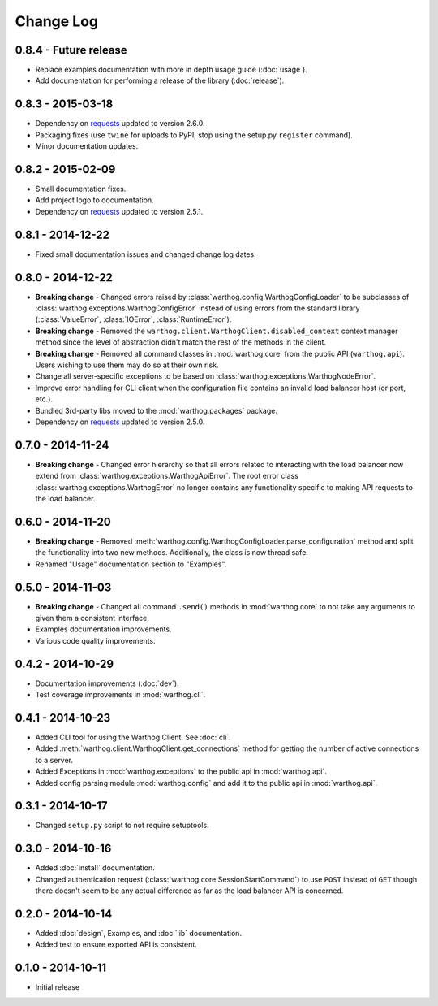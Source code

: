 Change Log
==========

0.8.4 - Future release
----------------------
* Replace examples documentation with more in depth usage guide (:doc:`usage`).
* Add documentation for performing a release of the library (:doc:`release`).

0.8.3 - 2015-03-18
------------------
* Dependency on `requests <https://github.com/kennethreitz/requests>`_ updated to version 2.6.0.
* Packaging fixes (use ``twine`` for uploads to PyPI, stop using the setup.py ``register`` command).
* Minor documentation updates.

0.8.2 - 2015-02-09
------------------
* Small documentation fixes.
* Add project logo to documentation.
* Dependency on `requests <https://github.com/kennethreitz/requests>`_ updated to version 2.5.1.

0.8.1 - 2014-12-22
------------------
* Fixed small documentation issues and changed change log dates.

0.8.0 - 2014-12-22
------------------
* **Breaking change** - Changed errors raised by :class:`warthog.config.WarthogConfigLoader`
  to be subclasses of :class:`warthog.exceptions.WarthogConfigError` instead of using errors
  from the standard library (:class:`ValueError`, :class:`IOError`, :class:`RuntimeError`).
* **Breaking change** - Removed the ``warthog.client.WarthogClient.disabled_context`` context
  manager method since the level of abstraction didn't match the rest of the methods in the
  client.
* **Breaking change** - Removed all command classes in :mod:`warthog.core` from the public API
  (``warthog.api``). Users wishing to use them may do so at their own risk.
* Change all server-specific exceptions to be based on :class:`warthog.exceptions.WarthogNodeError`.
* Improve error handling for CLI client when the configuration file contains an invalid load
  balancer host (or port, etc.).
* Bundled 3rd-party libs moved to the :mod:`warthog.packages` package.
* Dependency on `requests <https://github.com/kennethreitz/requests>`_ updated to version 2.5.0.

0.7.0 - 2014-11-24
------------------
* **Breaking change** - Changed error hierarchy so that all errors related to interacting
  with the load balancer now extend from :class:`warthog.exceptions.WarthogApiError`. The
  root error class :class:`warthog.exceptions.WarthogError` no longer contains any
  functionality specific to making API requests to the load balancer.

0.6.0 - 2014-11-20
------------------
* **Breaking change** - Removed :meth:`warthog.config.WarthogConfigLoader.parse_configuration`
  method and split the functionality into two new methods. Additionally, the class is
  now thread safe.
* Renamed "Usage" documentation section to "Examples".

0.5.0 - 2014-11-03
------------------
* **Breaking change** - Changed all command ``.send()`` methods in :mod:`warthog.core`
  to not take any arguments to given them a consistent interface.
* Examples documentation improvements.
* Various code quality improvements.

0.4.2 - 2014-10-29
------------------
* Documentation improvements (:doc:`dev`).
* Test coverage improvements in :mod:`warthog.cli`.

0.4.1 - 2014-10-23
------------------
* Added CLI tool for using the Warthog Client. See :doc:`cli`.
* Added :meth:`warthog.client.WarthogClient.get_connections` method for getting the
  number of active connections to a server.
* Added Exceptions in :mod:`warthog.exceptions` to the public api in :mod:`warthog.api`.
* Added config parsing module :mod:`warthog.config` and add it to the public api in :mod:`warthog.api`.

0.3.1 - 2014-10-17
------------------
* Changed ``setup.py`` script to not require setuptools.

0.3.0 - 2014-10-16
------------------
* Added :doc:`install` documentation.
* Changed authentication request (:class:`warthog.core.SessionStartCommand`) to use ``POST``
  instead of ``GET`` though there doesn't seem to be any actual difference as far as the
  load balancer API is concerned.

0.2.0 - 2014-10-14
------------------
* Added :doc:`design`, Examples, and :doc:`lib` documentation.
* Added test to ensure exported API is consistent.

0.1.0 - 2014-10-11
------------------
* Initial release
